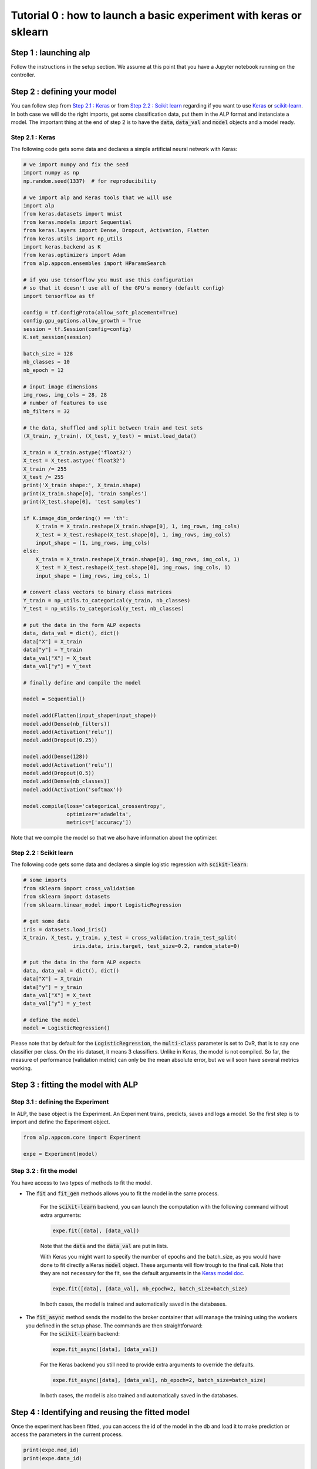 ===================================================================
Tutorial 0 : how to launch a basic experiment with keras or sklearn
===================================================================

Step 1 : launching alp
~~~~~~~~~~~~~~~~~~~~~~


Follow the instructions in the setup section.
We assume at this point that you have a Jupyter notebook running on the controller.


Step 2 : defining your model
~~~~~~~~~~~~~~~~~~~~~~~~~~~~

You can follow step from `Step 2.1 : Keras`_ or from `Step 2.2 : Scikit learn`_ regarding if you want to use Keras_ or `scikit-learn`_. In both case we will do the right imports, get some classification data, put them in the ALP format and instanciate a model. The important thing at the end of step 2 is to have the :code:`data`, :code:`data_val` and :code:`model` objects and a model ready.

Step 2.1 : Keras
++++++++++++++++

The following code gets some data and declares a simple artificial neural network with Keras:

.. code-block:: python

    # we import numpy and fix the seed
    import numpy as np
    np.random.seed(1337)  # for reproducibility

    # we import alp and Keras tools that we will use
    import alp
    from keras.datasets import mnist
    from keras.models import Sequential
    from keras.layers import Dense, Dropout, Activation, Flatten
    from keras.utils import np_utils
    import keras.backend as K
    from keras.optimizers import Adam
    from alp.appcom.ensembles import HParamsSearch

    # if you use tensorflow you must use this configuration
    # so that it doesn't use all of the GPU's memory (default config)
    import tensorflow as tf

    config = tf.ConfigProto(allow_soft_placement=True)
    config.gpu_options.allow_growth = True
    session = tf.Session(config=config)
    K.set_session(session)

    batch_size = 128
    nb_classes = 10
    nb_epoch = 12

    # input image dimensions
    img_rows, img_cols = 28, 28
    # number of features to use
    nb_filters = 32

    # the data, shuffled and split between train and test sets
    (X_train, y_train), (X_test, y_test) = mnist.load_data()

    X_train = X_train.astype('float32')
    X_test = X_test.astype('float32')
    X_train /= 255
    X_test /= 255
    print('X_train shape:', X_train.shape)
    print(X_train.shape[0], 'train samples')
    print(X_test.shape[0], 'test samples')

    if K.image_dim_ordering() == 'th':
        X_train = X_train.reshape(X_train.shape[0], 1, img_rows, img_cols)
        X_test = X_test.reshape(X_test.shape[0], 1, img_rows, img_cols)
        input_shape = (1, img_rows, img_cols)
    else:
        X_train = X_train.reshape(X_train.shape[0], img_rows, img_cols, 1)
        X_test = X_test.reshape(X_test.shape[0], img_rows, img_cols, 1)
        input_shape = (img_rows, img_cols, 1)

    # convert class vectors to binary class matrices
    Y_train = np_utils.to_categorical(y_train, nb_classes)
    Y_test = np_utils.to_categorical(y_test, nb_classes)

    # put the data in the form ALP expects
    data, data_val = dict(), dict()
    data["X"] = X_train
    data["y"] = Y_train
    data_val["X"] = X_test
    data_val["y"] = Y_test

    # finally define and compile the model

    model = Sequential()

    model.add(Flatten(input_shape=input_shape))
    model.add(Dense(nb_filters))
    model.add(Activation('relu'))
    model.add(Dropout(0.25))

    model.add(Dense(128))
    model.add(Activation('relu'))
    model.add(Dropout(0.5))
    model.add(Dense(nb_classes))
    model.add(Activation('softmax'))

    model.compile(loss='categorical_crossentropy',
                  optimizer='adadelta',
                  metrics=['accuracy'])

Note that we compile the model so that we also have information about the optimizer.


Step 2.2 : Scikit learn
+++++++++++++++++++++++

The following code gets some data and declares a simple logistic regression with :code:`scikit-learn`:

.. code-block:: python
    
    # some imports
    from sklearn import cross_validation
    from sklearn import datasets
    from sklearn.linear_model import LogisticRegression
    
    # get some data
    iris = datasets.load_iris()
    X_train, X_test, y_train, y_test = cross_validation.train_test_split(
                    iris.data, iris.target, test_size=0.2, random_state=0)

    # put the data in the form ALP expects
    data, data_val = dict(), dict()
    data["X"] = X_train
    data["y"] = y_train
    data_val["X"] = X_test
    data_val["y"] = y_test
   
    # define the model
    model = LogisticRegression()

Please note that by default for the :code:`LogisticRegression`, the :code:`multi-class` parameter is set to OvR, that is to say one classifier per class. On the iris dataset, it means 3 classifiers. Unlike in Keras, the model is not compiled. So far, the measure of performance (validation metric) can only be the mean absolute error, but we will soon have several metrics working.


Step 3 : fitting the model with ALP
~~~~~~~~~~~~~~~~~~~~~~~~~~~~~~~~~~~

Step 3.1 : defining the Experiment
++++++++++++++++++++++++++++++++++

In ALP, the base object is the Experiment.
An Experiment trains, predicts, saves and logs a model.
So the first step is to import and define the Experiment object.

.. code-block:: python

    from alp.appcom.core import Experiment

    expe = Experiment(model)


Step 3.2 : fit the model 
++++++++++++++++++++++++

You have access to two types of methods to fit the model.

* The :code:`fit` and :code:`fit_gen` methods allows you to fit the model in the same process.

	For the :code:`scikit-learn` backend, you can launch the computation with the following command without extra arguments:

	.. code-block:: python

	    expe.fit([data], [data_val])

	Note that the :code:`data` and the :code:`data_val` are put in lists.


	With Keras you might want to specify the number of epochs and the batch_size, as you would have done to fit directly a Keras :code:`model` object. These arguments will flow trough to the final call. Note that they are not necessary for the fit, see the default arguments in the `Keras model doc <https://keras.io/models/model/>`_.

	.. code-block:: python

	    expe.fit([data], [data_val], nb_epoch=2, batch_size=batch_size)

	In both cases, the model is trained and automatically saved in the databases.

* The :code:`fit_async` method sends the model to the broker container that will manage the training using the workers you defined in the setup phase. The commands are then straightforward:
	For the :code:`scikit-learn` backend:

	.. code-block:: python

	    expe.fit_async([data], [data_val])


	For the Keras backend you still need to provide extra arguments to override the defaults.

	.. code-block:: python

	    expe.fit_async([data], [data_val], nb_epoch=2, batch_size=batch_size)

	In both cases, the model is also trained and automatically saved in the databases.



Step 4 : Identifying and reusing the fitted model
~~~~~~~~~~~~~~~~~~~~~~~~~~~~~~~~~~~~~~~~~~~~~~~~~

Once the experiment has been fitted, you can access the id of the model in the db and load it to make prediction or access the parameters in the current process.

.. code-block:: python

    print(expe.mod_id)
    print(expe.data_id)

    expe.load_model(expe.mod_id, expe.data_id)


It's then possible to make predictions using the loaded model.

.. code-block:: python

    expe.predict(data['X'])

You could of course provide new data to the model. You can also load the model in another experiment.

.. _Keras: http://keras.io/
.. _`scikit-learn`: http://scikit-learn.org/stable/
